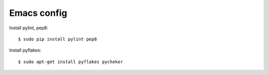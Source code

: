 ============
Emacs config
============

Install pylint, pep8::

    $ sudo pip install pylint pep8

Install pyflakes::

    $ sudo apt-get install pyflakes pycheker
